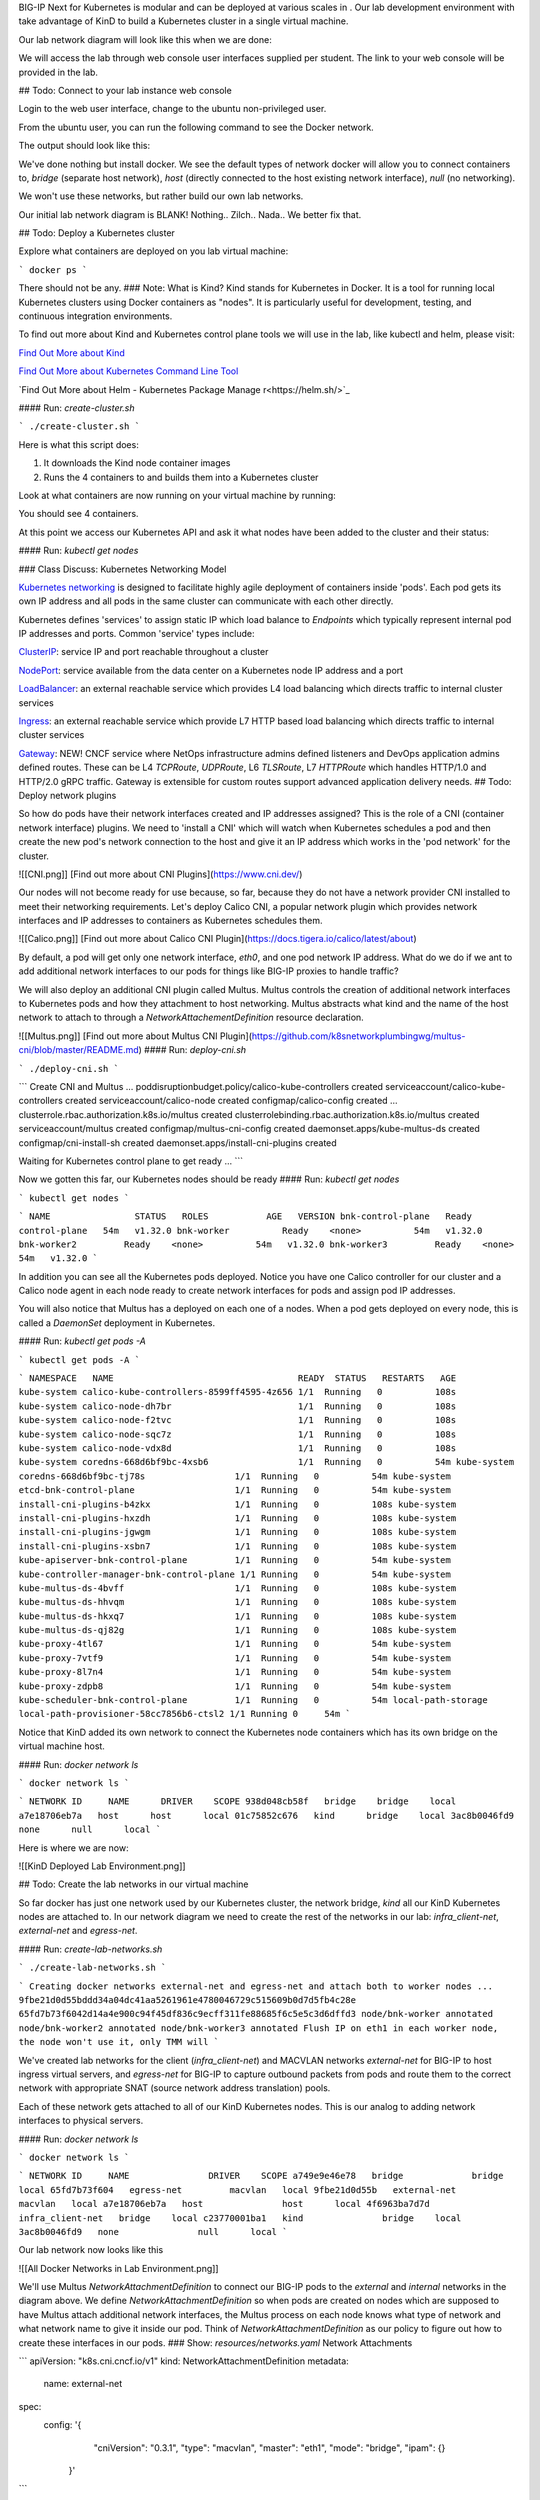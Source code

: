 BIG-IP Next for Kubernetes is modular and can be deployed at various scales in . Our lab development environment with take advantage of KinD to build a Kubernetes cluster in a single virtual machine.

Our lab network diagram will look like this when we are done:

.. image:: images/CompletedLabEnvironment.png



We will access the lab through web console user interfaces supplied per student. The link to your web console will be provided in the lab. 

.. image:: images/USDWebConsoleUI.png

## Todo: Connect to your lab instance web console

Login to the web user interface, change to the ubuntu non-privileged user.

.. code-block:: bash
   :caption: Switch user

    su -l ubuntu

From the ubuntu user, you can run the following command to see the Docker network.

.. code-block:: bash
   :caption: List Docker networks

    docker network ls

The output should look like this:

.. code-block:: bash
   :caption: Docker networks

   NETWORK ID     NAME      DRIVER    SCOPE
   938d048cb58f   bridge    bridge    local
   a7e18706eb7a   host      host      local
   3ac8b0046fd9   none      null      local


We've done nothing but install docker. We see the default types of network docker will allow you to connect containers to, `bridge` (separate host network), `host` (directly connected to the host existing network interface), `null` (no networking). 

We won't use these networks, but rather build our own lab networks.

Our initial lab network diagram is BLANK! Nothing.. Zilch.. Nada..  We better fix that.

## Todo: Deploy a Kubernetes cluster

Explore what containers are deployed on you lab virtual machine:

```
docker ps
```

There should not be any. 
### Note:  What is Kind?
Kind stands for Kubernetes in Docker. It is a tool for running local Kubernetes clusters using Docker containers as "nodes". It is particularly useful for development, testing, and continuous integration environments.

To find out more about Kind and Kubernetes control plane tools we will use in the lab, like kubectl and helm, please visit:

.. image:: images/Kind.png

`Find Out More about Kind <https://kind.sigs.k8s.io/>`_

.. image:: images/Kubectl.png

`Find Out More about Kubernetes Command Line Tool <https://kubernetes.io/docs/reference/kubectl/>`_

.. image:: images/Helm.png

`Find Out More about Helm - Kubernetes Package Manage r<https://helm.sh/>`_

#### Run: `create-cluster.sh`

```
./create-cluster.sh
```

Here is what this script does:

1) It downloads the Kind node container images
2) Runs the 4 containers to and builds them into a Kubernetes cluster

Look at what containers are now running on your virtual machine by running:

.. code-block:: bash
   :caption: List Docker containers

    docker ps

You should see 4 containers. 

At this point we access our Kubernetes API and ask it what nodes have been added to the cluster and their status:

#### Run: `kubectl get nodes`

.. code-block:: bash
   :caption: Get Kubernetes nodes

    kubectl get nodes

.. code-block:: bash
   :caption: Kubernetes nodes

    NAME                STATUS     ROLES           AGE     VERSION
    bnk-control-plane   NotReady   control-plane   9m46s   v1.32.0
    bnk-worker          NotReady   <none>          9m35s   v1.32.0
    bnk-worker2         NotReady   <none>          9m35s   v1.32.0
    bnk-worker3         NotReady   <none>          9m35s   v1.32.0


### Class Discuss: Kubernetes Networking Model

`Kubernetes networking <https://kubernetes.io/docs/concepts/cluster-administration/networking/>`_ is designed to facilitate highly agile deployment of containers inside 'pods'. Each pod gets its own IP address and all pods in the same cluster can communicate with each other directly. 

Kubernetes defines 'services' to assign static IP which load balance to `Endpoints` which typically represent internal pod IP addresses and ports. Common 'service' types include:

`ClusterIP <https://kubernetes.io/docs/concepts/services-networking/service/#type-clusterip>`_: service IP and port reachable throughout a cluster

`NodePort <https://kubernetes.io/docs/concepts/services-networking/service/#type-nodeport>`_: service available from the data center on a Kubernetes node IP address and a port

`LoadBalancer <https://kubernetes.io/docs/concepts/services-networking/service/#loadbalancer>`_: an external reachable service which provides L4 load balancing which directs traffic to internal cluster services

`Ingress <https://kubernetes.io/docs/concepts/services-networking/ingress/>`_: an external reachable service which provide L7 HTTP based load balancing which directs traffic to internal cluster services

`Gateway <https://kubernetes.io/docs/concepts/services-networking/gateway/>`_: NEW! CNCF service where NetOps infrastructure admins defined listeners and DevOps application admins defined routes. These can be L4 `TCPRoute`, `UDPRoute`, L6 `TLSRoute`, L7 `HTTPRoute` which handles HTTP/1.0 and HTTP/2.0 gRPC traffic. Gateway is extensible for custom routes support advanced application delivery needs.
## Todo: Deploy network plugins

So how do pods have their network interfaces created and IP addresses assigned? This is the role of a CNI (container network interface) plugins. We need to 'install a CNI' which will watch when Kubernetes schedules a pod and then create the new pod's network connection to the host and give it an IP address which works in the 'pod network' for the cluster.

![[CNI.png]]
[Find out more about CNI Plugins](https://www.cni.dev/)

Our nodes will not become ready for use because, so far, because they do not have a network provider CNI installed to meet their networking requirements. Let's deploy Calico CNI, a popular network plugin which provides network interfaces and IP addresses to containers as Kubernetes schedules them.

![[Calico.png]]
[Find out more about Calico CNI Plugin](https://docs.tigera.io/calico/latest/about)

By default, a pod will get only one network interface, `eth0`, and one pod network IP address. What do we do if we ant to add additional network interfaces to our pods for things like BIG-IP proxies to handle traffic?

We will also deploy an additional CNI plugin called Multus.  Multus controls the creation of additional network interfaces to Kubernetes pods and how they attachment to host networking. Multus abstracts what kind and the name of the host network to attach to through a `NetworkAttachementDefinition` resource declaration. 

![[Multus.png]]
[Find out more about Multus CNI Plugin](https://github.com/k8snetworkplumbingwg/multus-cni/blob/master/README.md)
#### Run: `deploy-cni.sh`

```
./deploy-cni.sh
```

```
Create CNI and Multus ...
poddisruptionbudget.policy/calico-kube-controllers created
serviceaccount/calico-kube-controllers created
serviceaccount/calico-node created
configmap/calico-config created
...
clusterrole.rbac.authorization.k8s.io/multus created
clusterrolebinding.rbac.authorization.k8s.io/multus created
serviceaccount/multus created
configmap/multus-cni-config created
daemonset.apps/kube-multus-ds created
configmap/cni-install-sh created
daemonset.apps/install-cni-plugins created

Waiting for Kubernetes control plane to get ready ...
```

Now we gotten this far, our Kubernetes nodes should be ready
#### Run: `kubectl get nodes`

```
kubectl get nodes
```

```
NAME                STATUS   ROLES           AGE   VERSION
bnk-control-plane   Ready    control-plane   54m   v1.32.0
bnk-worker          Ready    <none>          54m   v1.32.0
bnk-worker2         Ready    <none>          54m   v1.32.0
bnk-worker3         Ready    <none>          54m   v1.32.0
```

In addition you can see all the Kubernetes pods deployed. Notice you have one Calico controller for our cluster and a Calico node agent in each node ready to create network interfaces for pods and assign pod IP addresses.

You will also notice that Multus has a deployed on each one of a nodes. When a pod gets deployed on every node, this is called a `DaemonSet` deployment in Kubernetes.

#### Run: `kubectl get pods -A`

```
kubectl get pods -A
```

```
NAMESPACE   NAME                                   READY  STATUS   RESTARTS   AGE
kube-system calico-kube-controllers-8599ff4595-4z656 1/1  Running   0          108s
kube-system calico-node-dh7br                        1/1  Running   0          108s
kube-system calico-node-f2tvc                        1/1  Running   0          108s
kube-system calico-node-sqc7z                        1/1  Running   0          108s
kube-system calico-node-vdx8d                        1/1  Running   0          108s
kube-system coredns-668d6bf9bc-4xsb6                 1/1  Running   0          54m
kube-system coredns-668d6bf9bc-tj78s                 1/1  Running   0          54m
kube-system etcd-bnk-control-plane                   1/1  Running   0          54m
kube-system install-cni-plugins-b4zkx                1/1  Running   0          108s
kube-system install-cni-plugins-hxzdh                1/1  Running   0          108s
kube-system install-cni-plugins-jgwgm                1/1  Running   0          108s
kube-system install-cni-plugins-xsbn7                1/1  Running   0          108s
kube-system kube-apiserver-bnk-control-plane         1/1  Running   0          54m
kube-system kube-controller-manager-bnk-control-plane 1/1 Running   0          54m
kube-system kube-multus-ds-4bvff                     1/1  Running   0          108s
kube-system kube-multus-ds-hhvqm                     1/1  Running   0          108s
kube-system kube-multus-ds-hkxq7                     1/1  Running   0          108s
kube-system kube-multus-ds-qj82g                     1/1  Running   0          108s
kube-system kube-proxy-4tl67                         1/1  Running   0          54m
kube-system kube-proxy-7vtf9                         1/1  Running   0          54m
kube-system kube-proxy-8l7n4                         1/1  Running   0          54m
kube-system kube-proxy-zdpb8                         1/1  Running   0          54m
kube-system kube-scheduler-bnk-control-plane         1/1  Running   0          54m
local-path-storage   local-path-provisioner-58cc7856b6-ctsl2 1/1 Running 0     54m
```

Notice that KinD added its own network to connect the Kubernetes node containers which has its own bridge on the virtual machine host.

#### Run: `docker network ls`

```
docker network ls
```

```
NETWORK ID     NAME      DRIVER    SCOPE
938d048cb58f   bridge    bridge    local
a7e18706eb7a   host      host      local
01c75852c676   kind      bridge    local
3ac8b0046fd9   none      null      local
```

Here is where we are now:

![[KinD Deployed Lab Environment.png]]

## Todo: Create the lab networks in our virtual machine

So far docker has just one network used by our Kubernetes cluster, the network bridge, `kind` all our KinD Kubernetes nodes are attached to. In our network diagram we need to create the rest of the networks in our lab: `infra_client-net`, `external-net` and `egress-net`.

#### Run: `create-lab-networks.sh`

```
./create-lab-networks.sh
```

```
Creating docker networks external-net and egress-net and attach both to worker nodes ...
9fbe21d0d55bddd34a04dc41aa5261961e4780046729c515609b0d7d5fb4c28e
65fd7b73f6042d14a4e900c94f45df836c9ecff311fe88685f6c5e5c3d6dffd3
node/bnk-worker annotated
node/bnk-worker2 annotated
node/bnk-worker3 annotated
Flush IP on eth1 in each worker node, the node won't use it, only TMM will
```

We've created lab networks for the client (`infra_client-net`) and MACVLAN networks `external-net` for BIG-IP to host ingress virtual servers, and `egress-net` for BIG-IP to capture outbound packets from pods and route them to the correct network with appropriate SNAT (source network address translation) pools.

Each of these network gets attached to all of our KinD Kubernetes nodes. This is our analog to adding network interfaces to physical servers. 

#### Run: `docker network ls`

```
docker network ls
```

```
NETWORK ID     NAME               DRIVER    SCOPE
a749e9e46e78   bridge             bridge    local
65fd7b73f604   egress-net         macvlan   local
9fbe21d0d55b   external-net       macvlan   local
a7e18706eb7a   host               host      local
4f6963ba7d7d   infra_client-net   bridge    local
c23770001ba1   kind               bridge    local
3ac8b0046fd9   none               null      local
```

Our lab network now looks like this

![[All Docker Networks in Lab Environment.png]]


We'll use Multus `NetworkAttachmentDefinition` to connect our BIG-IP pods to the `external` and `internal` networks in the diagram above. We define `NetworkAttachmentDefinition` so when pods are created on nodes which are supposed to have Multus attach additional network interfaces, the Multus process on each node knows what type of network and what network name to give it inside our pod. Think of `NetworkAttachmentDefinition` as our policy to figure out how to create these interfaces in our pods.
### Show: `resources/networks.yaml` Network Attachments

```
apiVersion: "k8s.cni.cncf.io/v1"
kind: NetworkAttachmentDefinition
metadata:
  name: external-net
spec:
  config: '{
      "cniVersion": "0.3.1",
      "type": "macvlan",
      "master": "eth1",
      "mode": "bridge",
      "ipam": {}
    }'
```

```
apiVersion: k8s.cni.cncf.io/v1
kind: NetworkAttachmentDefinition
metadata:
  name: egress-net
spec:
  config: '{
      "cniVersion": "0.3.1",
      "type": "macvlan",
      "master": "eth2",
      "mode": "bridge",
      "ipam": {}
    }'
```

#### Run: `create-bigip-network-attachments.sh`

```
./create-bigip-network-attachements.sh
```

```
Create Multus Network Attachments ...
networkattachmentdefinition.k8s.cni.cncf.io/external-net created
networkattachmentdefinition.k8s.cni.cncf.io/egress-net created

NAME           AGE
egress-net     0s
external-net   0s
```

We can now create pods and declare that we want them connected to `egress-net` and `external-net` and Calico will create `eth0` on the standard pod network, Multus will create `eth1` for `external-net` and `eth2` for `egress-net`.
### Class Discuss: BIG-IP Next for Kubernetes Network Options
BIG-IP Next for Kubernetes can be connected in multiple ways. 

1) Full host offload in DPUs
   
   DPUs present standalone SoC (system on a chip) processors with their own network connectivity options. Currently, BIG-IP Next for Kubernetes is supported on 
   NVIDIA BlueField-3 DPUs where connectivity is established using NVIDIA DOCA network acceleration APIs. F5's NVIDIA BlueField-3 integration directly connects BIG-IP to the hardware eSwtich on the DPU through the use of DOCA 'scalable functions'. This enables the BIG-IP on each DPU to process traffic for all connected workloads running on the host with the DPU installed.
   ![[BIG-IP on DPU.png]]
   
   A full installation guide for the host node and the NVIDIA BlueField-3 DPU for use with BIG-IP Next for Kubernetes has been create [here](https://f5devcentral.github.io/f5-bnk-nvidia-bf3-installations/).
   
2) Running on a host system with DPDK
   
   DPDK (data plane development kit) was developed as a standard for accelerated network access for user processes (called execution units) which pre-allocates network devices, compute cores and memory for network processing. Network data access is done through data polling of dedicated queues associated with the assigned network interfaces. The host kernel is offloaded from interrupt handlers associated with the DPDK dedicated network interfaces. Depending on the user process used for networking, this can greatly improves network processing rates and lower network latency. BIG-IP Next data plane is a full proxy stack from the DPDK network interface driver through full application protocols like HTTP. 
   
   ![[BIG-IP on DPDK.png]]
   
3) Connecting through a host linux kernel networking
   
   Linux networking has various virtual network devices and socket API layers. BIG-IP Next can use 'raw sockets' to provide data queues, which is the lowest place in the kernel networking stack which will still fully share a network interface with the host. Both the performance and latency suffer when compared to dedicating network interfaces and compute resources. 
   
   Alternatively, in test environments, BIG-IP Next can be provided virtual networking interfaces in much the same was as they are provided to virtual machines. Our lab will take advantage of a software virtual network interface of type MACVLAN. You can see this in our Multus `NetworkAttachmentDefinition`.
   
   ![[BIG-IP on Linux Netdev.png]]

## Todo: Create a router and a client container in our virtual machine

All we need to do is build a router and connect it to the right networks and build a client connecting it to the right networks. 

We will deploy the open source Free Range Routing (FRR), `infra-frr-1`, a collection of open source daemons which create a router.  There is a community containerized version. We will attach it to the `external-net` and `infra_client-net` docker networks.

![[FRRouter.png]]
[Find out more about FRRouting](https://docs.frrouting.org/)

We will deploy a simple nginx demo container, `infra-client-1`, which will function as both our client and a simple way to observe egress traffic. 

We will orchestrate the creation of these containers with `docker-compose`.
#### Run: `create-router-and-client-containers.sh`

```
./create-router-and-client-containers.sh
```

```
Deploy FRR and client docker container ...
[+] Running 4/4
 ✔ Network infra_client-net  Created  0.2s
 ✔ Container infra-frr-1     Started  0.5s
 ✔ Container infra-client-1  Started  0.5s
 ✔ Container syslog-server   Started  0.5s
```

Now our lab environment looks like this.

![[Infrastructure Router and Client in Lab Environment.png]]

Our lab environment is complete. It mirrors all the standard components of a Kubernetes environment. It is now time to deploy BIG-IP Next for Kubernetes.